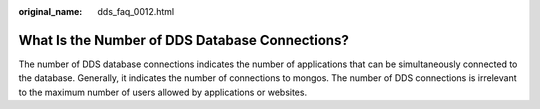 :original_name: dds_faq_0012.html

.. _dds_faq_0012:

What Is the Number of DDS Database Connections?
===============================================

The number of DDS database connections indicates the number of applications that can be simultaneously connected to the database. Generally, it indicates the number of connections to mongos. The number of DDS connections is irrelevant to the maximum number of users allowed by applications or websites.
